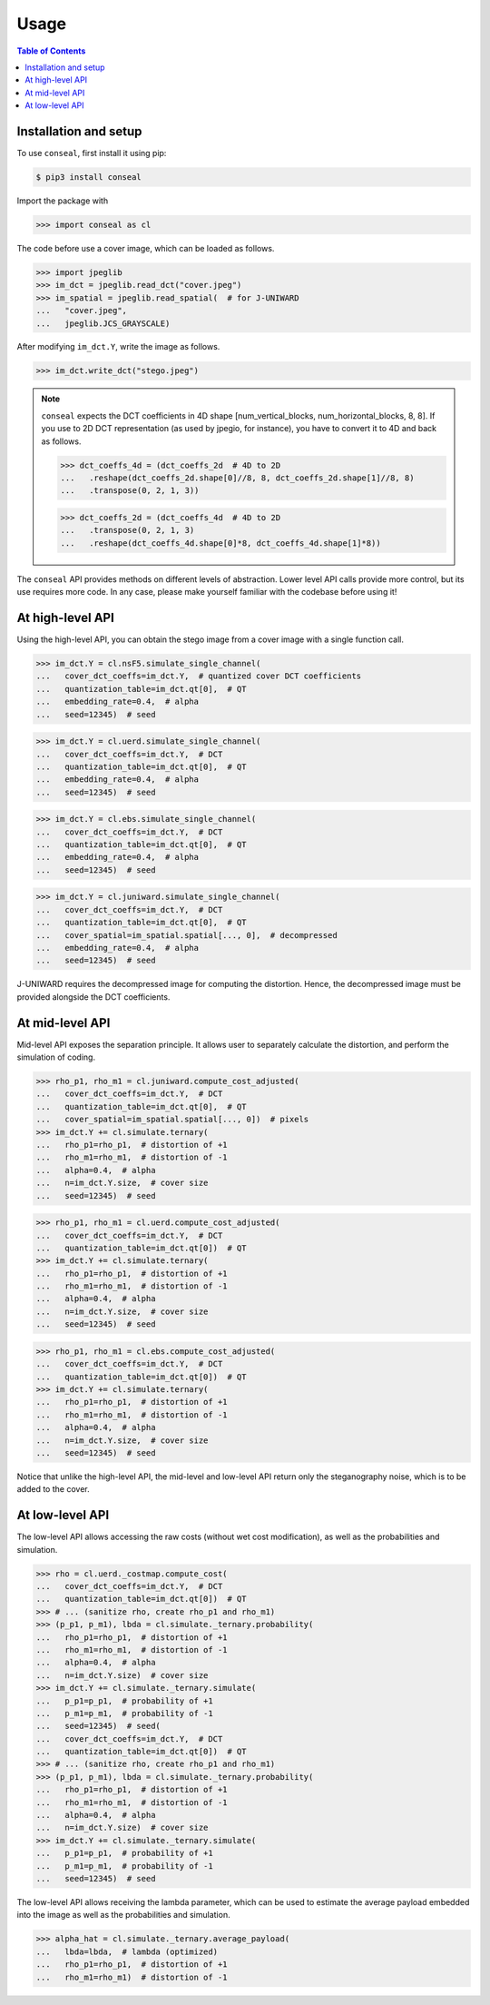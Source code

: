 Usage
=====

.. contents:: Table of Contents
   :local:
   :depth: 1

Installation and setup
----------------------

To use ``conseal``, first install it using pip:

.. code-block:: console

   $ pip3 install conseal

Import the package with

>>> import conseal as cl

The code before use a cover image, which can be loaded as follows.

>>> import jpeglib
>>> im_dct = jpeglib.read_dct("cover.jpeg")
>>> im_spatial = jpeglib.read_spatial(  # for J-UNIWARD
...   "cover.jpeg",
...   jpeglib.JCS_GRAYSCALE)

After modifying ``im_dct.Y``, write the image as follows.

>>> im_dct.write_dct("stego.jpeg")

.. note::

   ``conseal`` expects the DCT coefficients in 4D shape [num_vertical_blocks, num_horizontal_blocks, 8, 8].
   If you use to 2D DCT representation (as used by jpegio, for instance),
   you have to convert it to 4D and back as follows.

   >>> dct_coeffs_4d = (dct_coeffs_2d  # 4D to 2D
   ...   .reshape(dct_coeffs_2d.shape[0]//8, 8, dct_coeffs_2d.shape[1]//8, 8)
   ...   .transpose(0, 2, 1, 3))

   >>> dct_coeffs_2d = (dct_coeffs_4d  # 4D to 2D
   ...   .transpose(0, 2, 1, 3)
   ...   .reshape(dct_coeffs_4d.shape[0]*8, dct_coeffs_4d.shape[1]*8))


The ``conseal`` API provides methods on different levels of abstraction.
Lower level API calls provide more control, but its use requires more code.
In any case, please make yourself familiar with the codebase before using it!


At high-level API
-----------------

Using the high-level API, you can obtain the stego image from a cover image with a single function call.

>>> im_dct.Y = cl.nsF5.simulate_single_channel(
...   cover_dct_coeffs=im_dct.Y,  # quantized cover DCT coefficients
...   quantization_table=im_dct.qt[0],  # QT
...   embedding_rate=0.4,  # alpha
...   seed=12345)  # seed

>>> im_dct.Y = cl.uerd.simulate_single_channel(
...   cover_dct_coeffs=im_dct.Y,  # DCT
...   quantization_table=im_dct.qt[0],  # QT
...   embedding_rate=0.4,  # alpha
...   seed=12345)  # seed

>>> im_dct.Y = cl.ebs.simulate_single_channel(
...   cover_dct_coeffs=im_dct.Y,  # DCT
...   quantization_table=im_dct.qt[0],  # QT
...   embedding_rate=0.4,  # alpha
...   seed=12345)  # seed

>>> im_dct.Y = cl.juniward.simulate_single_channel(
...   cover_dct_coeffs=im_dct.Y,  # DCT
...   quantization_table=im_dct.qt[0],  # QT
...   cover_spatial=im_spatial.spatial[..., 0],  # decompressed
...   embedding_rate=0.4,  # alpha
...   seed=12345)  # seed

J-UNIWARD requires the decompressed image for computing the distortion. Hence, the decompressed image must be provided alongside the DCT coefficients.


At mid-level API
----------------

Mid-level API exposes the separation principle.
It allows user to separately calculate the distortion, and perform the simulation of coding.

>>> rho_p1, rho_m1 = cl.juniward.compute_cost_adjusted(
...   cover_dct_coeffs=im_dct.Y,  # DCT
...   quantization_table=im_dct.qt[0],  # QT
...   cover_spatial=im_spatial.spatial[..., 0])  # pixels
>>> im_dct.Y += cl.simulate.ternary(
...   rho_p1=rho_p1,  # distortion of +1
...   rho_m1=rho_m1,  # distortion of -1
...   alpha=0.4,  # alpha
...   n=im_dct.Y.size,  # cover size
...   seed=12345)  # seed

>>> rho_p1, rho_m1 = cl.uerd.compute_cost_adjusted(
...   cover_dct_coeffs=im_dct.Y,  # DCT
...   quantization_table=im_dct.qt[0])  # QT
>>> im_dct.Y += cl.simulate.ternary(
...   rho_p1=rho_p1,  # distortion of +1
...   rho_m1=rho_m1,  # distortion of -1
...   alpha=0.4,  # alpha
...   n=im_dct.Y.size,  # cover size
...   seed=12345)  # seed

>>> rho_p1, rho_m1 = cl.ebs.compute_cost_adjusted(
...   cover_dct_coeffs=im_dct.Y,  # DCT
...   quantization_table=im_dct.qt[0])  # QT
>>> im_dct.Y += cl.simulate.ternary(
...   rho_p1=rho_p1,  # distortion of +1
...   rho_m1=rho_m1,  # distortion of -1
...   alpha=0.4,  # alpha
...   n=im_dct.Y.size,  # cover size
...   seed=12345)  # seed

Notice that unlike the high-level API, the mid-level and low-level API return only the steganography noise, which is to be added to the cover.

At low-level API
----------------

The low-level API allows accessing the raw costs (without wet cost modification),
as well as the probabilities and simulation.

>>> rho = cl.uerd._costmap.compute_cost(
...   cover_dct_coeffs=im_dct.Y,  # DCT
...   quantization_table=im_dct.qt[0])  # QT
>>> # ... (sanitize rho, create rho_p1 and rho_m1)
>>> (p_p1, p_m1), lbda = cl.simulate._ternary.probability(
...   rho_p1=rho_p1,  # distortion of +1
...   rho_m1=rho_m1,  # distortion of -1
...   alpha=0.4,  # alpha
...   n=im_dct.Y.size)  # cover size
>>> im_dct.Y += cl.simulate._ternary.simulate(
...   p_p1=p_p1,  # probability of +1
...   p_m1=p_m1,  # probability of -1
...   seed=12345)  # seed(
...   cover_dct_coeffs=im_dct.Y,  # DCT
...   quantization_table=im_dct.qt[0])  # QT
>>> # ... (sanitize rho, create rho_p1 and rho_m1)
>>> (p_p1, p_m1), lbda = cl.simulate._ternary.probability(
...   rho_p1=rho_p1,  # distortion of +1
...   rho_m1=rho_m1,  # distortion of -1
...   alpha=0.4,  # alpha
...   n=im_dct.Y.size)  # cover size
>>> im_dct.Y += cl.simulate._ternary.simulate(
...   p_p1=p_p1,  # probability of +1
...   p_m1=p_m1,  # probability of -1
...   seed=12345)  # seed

The low-level API allows receiving the lambda parameter, which can be used
to estimate the average payload embedded into the image
as well as the probabilities and simulation.

>>> alpha_hat = cl.simulate._ternary.average_payload(
...   lbda=lbda,  # lambda (optimized)
...   rho_p1=rho_p1,  # distortion of +1
...   rho_m1=rho_m1)  # distortion of -1
